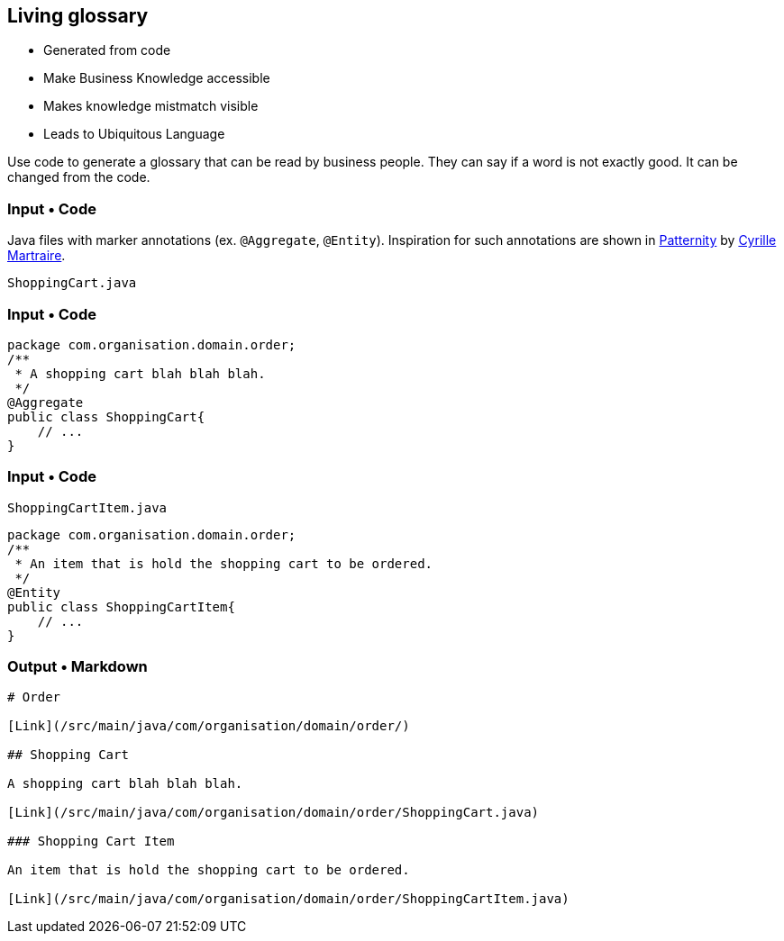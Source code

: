 
[background-color="#220136"]
[.columns]
== Living glossary

[.column]
--

* Generated from code
* Make Business Knowledge accessible

--

[.column]
--
* Makes knowledge mistmatch visible
* Leads to Ubiquitous Language
--

[.notes]
--
Use code to generate a glossary that can be read by business people.
They can say if a word is not exactly good. It can be changed from the code.
--


=== Input • Code

Java files with marker annotations (ex. `@Aggregate`, `@Entity`).
Inspiration for such annotations are shown in https://github.com/cyriux/Patternity/tree/master/patternity-annotations/src/main/java/com/patternity/annotation/ddd/stereotype/[Patternity]  by https://twitter.com/cyriux/[Cyrille Martraire].

`ShoppingCart.java`

=== Input • Code

[source,java]
----
package com.organisation.domain.order;
/**
 * A shopping cart blah blah blah.
 */
@Aggregate
public class ShoppingCart{
    // ...
}
----

=== Input • Code

`ShoppingCartItem.java`

[source,java]
----
package com.organisation.domain.order;
/**
 * An item that is hold the shopping cart to be ordered.
 */
@Entity
public class ShoppingCartItem{
    // ...
}
----

=== Output • Markdown

[source,markdown]
----
# Order

[Link](/src/main/java/com/organisation/domain/order/)

## Shopping Cart

A shopping cart blah blah blah.

[Link](/src/main/java/com/organisation/domain/order/ShoppingCart.java)

### Shopping Cart Item

An item that is hold the shopping cart to be ordered.

[Link](/src/main/java/com/organisation/domain/order/ShoppingCartItem.java)
----
